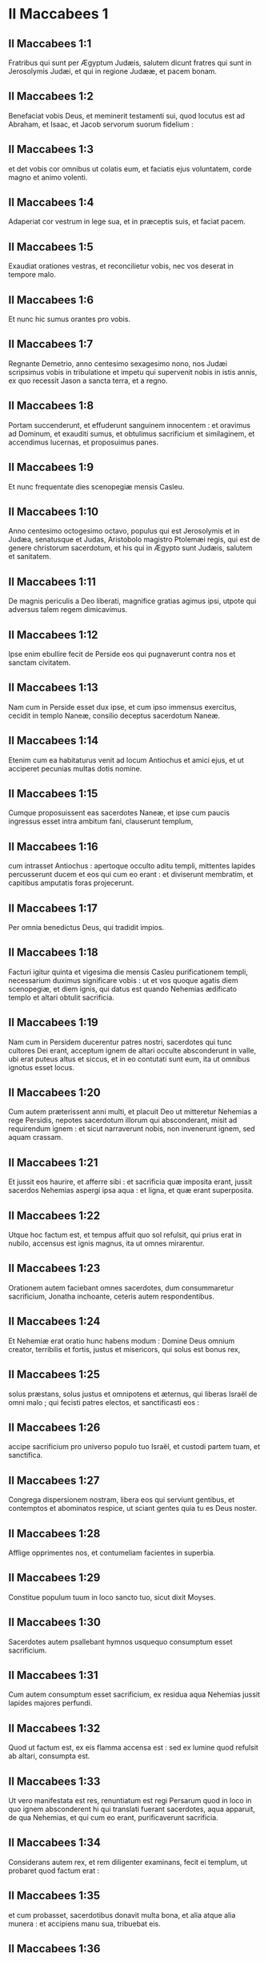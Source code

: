 * II Maccabees 1

** II Maccabees 1:1

Fratribus qui sunt per Ægyptum Judæis, salutem dicunt fratres qui sunt in Jerosolymis Judæi, et qui in regione Judææ, et pacem bonam.

** II Maccabees 1:2

Benefaciat vobis Deus, et meminerit testamenti sui, quod locutus est ad Abraham, et Isaac, et Jacob servorum suorum fidelium :

** II Maccabees 1:3

et det vobis cor omnibus ut colatis eum, et faciatis ejus voluntatem, corde magno et animo volenti.

** II Maccabees 1:4

Adaperiat cor vestrum in lege sua, et in præceptis suis, et faciat pacem.

** II Maccabees 1:5

Exaudiat orationes vestras, et reconcilietur vobis, nec vos deserat in tempore malo.

** II Maccabees 1:6

Et nunc hic sumus orantes pro vobis.

** II Maccabees 1:7

Regnante Demetrio, anno centesimo sexagesimo nono, nos Judæi scripsimus vobis in tribulatione et impetu qui supervenit nobis in istis annis, ex quo recessit Jason a sancta terra, et a regno.

** II Maccabees 1:8

Portam succenderunt, et effuderunt sanguinem innocentem : et oravimus ad Dominum, et exauditi sumus, et obtulimus sacrificium et similaginem, et accendimus lucernas, et proposuimus panes.

** II Maccabees 1:9

Et nunc frequentate dies scenopegiæ mensis Casleu.  

** II Maccabees 1:10

Anno centesimo octogesimo octavo, populus qui est Jerosolymis et in Judæa, senatusque et Judas, Aristobolo magistro Ptolemæi regis, qui est de genere christorum sacerdotum, et his qui in Ægypto sunt Judæis, salutem et sanitatem.

** II Maccabees 1:11

De magnis periculis a Deo liberati, magnifice gratias agimus ipsi, utpote qui adversus talem regem dimicavimus.

** II Maccabees 1:12

Ipse enim ebullire fecit de Perside eos qui pugnaverunt contra nos et sanctam civitatem.

** II Maccabees 1:13

Nam cum in Perside esset dux ipse, et cum ipso immensus exercitus, cecidit in templo Naneæ, consilio deceptus sacerdotum Naneæ.

** II Maccabees 1:14

Etenim cum ea habitaturus venit ad locum Antiochus et amici ejus, et ut acciperet pecunias multas dotis nomine.

** II Maccabees 1:15

Cumque proposuissent eas sacerdotes Naneæ, et ipse cum paucis ingressus esset intra ambitum fani, clauserunt templum,

** II Maccabees 1:16

cum intrasset Antiochus : apertoque occulto aditu templi, mittentes lapides percusserunt ducem et eos qui cum eo erant : et diviserunt membratim, et capitibus amputatis foras projecerunt.

** II Maccabees 1:17

Per omnia benedictus Deus, qui tradidit impios.

** II Maccabees 1:18

Facturi igitur quinta et vigesima die mensis Casleu purificationem templi, necessarium duximus significare vobis : ut et vos quoque agatis diem scenopegiæ, et diem ignis, qui datus est quando Nehemias ædificato templo et altari obtulit sacrificia.

** II Maccabees 1:19

Nam cum in Persidem ducerentur patres nostri, sacerdotes qui tunc cultores Dei erant, acceptum ignem de altari occulte absconderunt in valle, ubi erat puteus altus et siccus, et in eo contutati sunt eum, ita ut omnibus ignotus esset locus.

** II Maccabees 1:20

Cum autem præterissent anni multi, et placuit Deo ut mitteretur Nehemias a rege Persidis, nepotes sacerdotum illorum qui absconderant, misit ad requirendum ignem : et sicut narraverunt nobis, non invenerunt ignem, sed aquam crassam.

** II Maccabees 1:21

Et jussit eos haurire, et afferre sibi : et sacrificia quæ imposita erant, jussit sacerdos Nehemias aspergi ipsa aqua : et ligna, et quæ erant superposita.

** II Maccabees 1:22

Utque hoc factum est, et tempus affuit quo sol refulsit, qui prius erat in nubilo, accensus est ignis magnus, ita ut omnes mirarentur.

** II Maccabees 1:23

Orationem autem faciebant omnes sacerdotes, dum consummaretur sacrificium, Jonatha inchoante, ceteris autem respondentibus.

** II Maccabees 1:24

Et Nehemiæ erat oratio hunc habens modum : Domine Deus omnium creator, terribilis et fortis, justus et misericors, qui solus est bonus rex,

** II Maccabees 1:25

solus præstans, solus justus et omnipotens et æternus, qui liberas Israël de omni malo ; qui fecisti patres electos, et sanctificasti eos :

** II Maccabees 1:26

accipe sacrificium pro universo populo tuo Israël, et custodi partem tuam, et sanctifica.

** II Maccabees 1:27

Congrega dispersionem nostram, libera eos qui serviunt gentibus, et contemptos et abominatos respice, ut sciant gentes quia tu es Deus noster.

** II Maccabees 1:28

Afflige opprimentes nos, et contumeliam facientes in superbia.

** II Maccabees 1:29

Constitue populum tuum in loco sancto tuo, sicut dixit Moyses.

** II Maccabees 1:30

Sacerdotes autem psallebant hymnos usquequo consumptum esset sacrificium.

** II Maccabees 1:31

Cum autem consumptum esset sacrificium, ex residua aqua Nehemias jussit lapides majores perfundi.

** II Maccabees 1:32

Quod ut factum est, ex eis flamma accensa est : sed ex lumine quod refulsit ab altari, consumpta est.

** II Maccabees 1:33

Ut vero manifestata est res, renuntiatum est regi Persarum quod in loco in quo ignem absconderent hi qui translati fuerant sacerdotes, aqua apparuit, de qua Nehemias, et qui cum eo erant, purificaverunt sacrificia.

** II Maccabees 1:34

Considerans autem rex, et rem diligenter examinans, fecit ei templum, ut probaret quod factum erat :

** II Maccabees 1:35

et cum probasset, sacerdotibus donavit multa bona, et alia atque alia munera : et accipiens manu sua, tribuebat eis.

** II Maccabees 1:36

Appellavit autem Nehemias hunc locum Nephthar, quod interpretatur Purificatio : vocatur autem apud plures Nephi.   

* II Maccabees 2

** II Maccabees 2:1

Invenitur autem in descriptionibus Jeremiæ prophetæ, quod jussit eos ignem accipere qui transmigrabant, ut significatum est, et ut mandavit transmigratis.

** II Maccabees 2:2

Et dedit illis legem, ne obliviscerentur præcepta Domini, et non exerrarent mentibus, videntes simulacra aurea et argentea, et ornamenta eorum.

** II Maccabees 2:3

Et alia hujusmodi dicens, hortabatur ne legem amoverent a corde suo.

** II Maccabees 2:4

Erat autem in ipsa scriptura, quomodo tabernaculum et arcam jussit propheta divino responso ad se facto comitari secum, usquequo exiit in montem in quo Moyses ascendit, et vidit Dei hæreditatem.

** II Maccabees 2:5

Et veniens ibi Jeremias, invenit locum speluncæ : et tabernaculum, et arcam, et altare incensi intulit illuc, et ostium obstruxit.

** II Maccabees 2:6

Et accesserunt quidam simul, qui sequebantur, ut notarent sibi locum : et non potuerunt invenire.

** II Maccabees 2:7

Ut autem cognovit Jeremias, culpans illos dixit : Quod ignotus erit locus donec congreget Deus congregationem populi, et propitius fiat :

** II Maccabees 2:8

et tunc Dominus ostendet hæc, et apparebit majestas Domini, et nubes erit, sicut et Moysi manifestabatur, et sicut cum Salomon petiit ut locus sanctificaretur magno Deo, manifestabat hæc.

** II Maccabees 2:9

Magnifice etenim sapientiam tractabat : et ut sapientiam habens, obtulit sacrificium dedicationis et consummationis templi.

** II Maccabees 2:10

Sicut et Moyses orabat ad Dominum, et descendit ignis de cælo et consumpsit holocaustum, sic et Salomon oravit, et descendit ignis de cælo et consumpsit holocaustum.

** II Maccabees 2:11

Et dixit Moyses : Eo quod non sit comestum quod erat pro peccato, consumptum est.

** II Maccabees 2:12

Similiter et Salomon octo diebus celebravit dedicationem.  

** II Maccabees 2:13

Inferebantur autem in descriptionibus et commentariis Nehemiæ hæc eadem : et ut construens bibliothecam congregavit de regionibus libros et prophetarum et David, et epistolas regum, et de donariis.

** II Maccabees 2:14

Similiter autem et Judas ea quæ deciderant per bellum quod nobis acciderat, congregavit omnia, et sunt apud nos.

** II Maccabees 2:15

Si ergo desideratis hæc, mittite qui perferant vobis.

** II Maccabees 2:16

Acturi itaque purificationem scripsimus vobis : bene ergo facietis, si egeritis hos dies.

** II Maccabees 2:17

Deus autem, qui liberavit populum suum, et reddidit hæreditatem omnibus, et regnum, et sacerdotium, et sanctificationem,

** II Maccabees 2:18

sicut promisit in lege, speramus quod cito nostri miserebitur, et congregavit de sub cælo in locum sanctum.

** II Maccabees 2:19

Eripuit enim nos de magnis periculis, et locum purgavit.  

** II Maccabees 2:20

De Juda vero Machabæo, et fratribus ejus, et de templi magni purificatione, et de aræ dedicatione,

** II Maccabees 2:21

sed et de præliis quæ pertinent ad Antiochum Nobilem et filium ejus Eupatorem,

** II Maccabees 2:22

et de illuminationibus quæ de cælo factæ sunt ad eos qui pro Judæis fortiter fecerunt, ita ut universam regionem, cum pauci essent, vindicarent, et barbaram multitudinem fugarent,

** II Maccabees 2:23

et famosissimum in toto orbe templum recuperarent, et civitatem liberarent, et leges quæ abolitæ erant, restituerentur, Domino cum omni tranquillitate propitio facto illis.

** II Maccabees 2:24

Itemque ab Jasone Cyrenæo quinque libris comprehensa tentavimus nos uno volumine breviare.

** II Maccabees 2:25

Considerantes enim multitudinem librorum, et difficultatem volentibus aggredi narrationes historiarum propter multitudinem rerum,

** II Maccabees 2:26

curavimus volentibus quidem legere, ut esset animi oblectatio : studiosis vero, ut facilius possint memoriæ commendare : omnibus autem legentibus utilitas conferatur.

** II Maccabees 2:27

Et nobis quidem ipsis, qui hoc opus breviandi causa suscepimus, non facilem laborem, immo vero negotium plenum vigiliarum et sudoris assumpsimus.

** II Maccabees 2:28

Sicut hi qui præparant convivium, et quærunt aliorum voluntati parere propter multorum gratiam, libenter laborem sustinemus.

** II Maccabees 2:29

Veritatem quidem de singulis auctoribus concedentes, ipsi autem secundum datam formam brevitati studentes.

** II Maccabees 2:30

Sicut enim novæ domus architecto de universa structura curandum est ; ei vero qui pingere curat, quæ apta sunt ad ornatum exquirenda sunt : ita æstimandum est et in nobis.

** II Maccabees 2:31

Etenim intellectum colligere, et ordinare sermonem, et curiosius partes singulas quasque disquirere, historiæ congruit auctori :

** II Maccabees 2:32

brevitatem vero dictionis sectari, et executiones rerum vitare, brevianti concedendum est.

** II Maccabees 2:33

Hinc ergo narrationem incipiemus : de præfatione tantum dixisse sufficiat. Stultum etenim est ante historiam effluere, in ipsa autem historia succingi.   

* II Maccabees 3

** II Maccabees 3:1

Igitur cum sancta civitas habitaretur in omni pace, leges etiam adhuc optime custodirentur, propter Oniæ pontificis pietatem, et animos odio habentes mala,

** II Maccabees 3:2

fiebat ut et ipsi reges et principes locum summo honore dignum ducerent, et templum maximis muneribus illustrarent :

** II Maccabees 3:3

ita ut Seleucus Asiæ rex de redditibus suis præstaret omnes sumptus ad ministerium sacrificiorum pertinentes.

** II Maccabees 3:4

Simon autem de tribu Benjamin, præpositus templi constitutus, contendebat, obsistente sibi principe sacerdotum, iniquum aliquid in civitate moliri.

** II Maccabees 3:5

Sed cum vincere Oniam non posset, venit ad Apollonium Tharsææ filium, qui eo tempore erat dux Cœlesyriæ et Phœnicis :

** II Maccabees 3:6

et nuntiavit ei pecuniis innumerabilibus plenum esse ærarium Jerosolymis, et communes copias immensas esse, quæ non pertinent ad rationem sacrificiorum : esse autem possibile sub potestate regis cadere universa.

** II Maccabees 3:7

Cumque retulisset ad regem Apollonius de pecuniis quæ delatæ erant, illæ accitum Heliodorum, qui erat super negotia ejus, misit, cum mandatis ut prædictam pecuniam transportaret.

** II Maccabees 3:8

Statimque Heliodorus iter est agressus, specie quidem quasi per Cœlesyriam et Phœnicen civitates esset peragraturus, re vera autem regis propositum perfecturus.

** II Maccabees 3:9

Sed cum venisset Jerosolymam, et benigne a summo sacerdote in civitate esset exceptus, narravit de dato indicio pecuniarum, et cujus rei gratia adesset, aperuit : interrogabat autem si vere hæc ita essent.

** II Maccabees 3:10

Tunc summus sacerdos ostendit deposita esse hæc, et victualia viduarum et pupillorum :

** II Maccabees 3:11

quædam vero esse Hircani Tobiæ viri valde eminentis, in his quæ detulerat impius Simon : universa autem argenti talenta esse quadringenta, et auri ducenta :

** II Maccabees 3:12

decipi vero eos qui credidissent loco et templo quod per universum mundum honoratur pro sui veneratione et sanctitate, omnino impossibile esse.

** II Maccabees 3:13

At ille pro his quæ habebat in mandatis a rege, dicebat omni genere regi ea esse deferenda.

** II Maccabees 3:14

Constituta autem die, intrabat de his Heliodorus ordinaturus. Non modica vero per universam civitatem erat trepidatio.

** II Maccabees 3:15

Sacerdotes autem ante altare cum stolis sacerdotalibus jactaverunt se, et invocabant de cælo eum qui de depositis legem posuit, ut his qui deposuerant ea salva custodiret.

** II Maccabees 3:16

Jam vero qui videbat summi sacerdotis vultum, mente vulnerabatur : facies enim et color immutatus declarabat internum animi dolorem :

** II Maccabees 3:17

circumfusa enim erat mœstitia quædam viro, et horror corporis, per quem manifestus aspicientibus dolor cordis ejus efficiebatur.

** II Maccabees 3:18

Alii etiam gregatim de domibus confluebant, publica supplicatione obsecrantes, pro eo quod in contemptum locus esset venturus.

** II Maccabees 3:19

Accinctæque mulieres ciliciis pectus, per plateas confluebant : sed et virgines quæ conclusæ erant, procurrebant ad Oniam, aliæ autem ad muros, quædam vero per fenestras aspiciebant :

** II Maccabees 3:20

universæ autem protendentes manus in cælum, deprecabantur :

** II Maccabees 3:21

erat enim misera commistæ multitudinis, et magni sacerdotis in agone constituti exspectatio.

** II Maccabees 3:22

Et hi quidem invocabant omnipotentem Deum, ut credita sibi his qui crediderant, cum omni integritate conservarentur.

** II Maccabees 3:23

Heliodorus autem, quod decreverat, perficiebat eodem loco ipse cum satellitibus circa ærarium præsens.

** II Maccabees 3:24

Sed spiritus omnipotentis Dei magnam fecit suæ ostensionis evidentiam, ita ut omnes qui ausi fuerant parere ei, ruentes Dei virtute, in dissolutionem et formidinem converterentur.

** II Maccabees 3:25

Apparuit enim illis quidam equus terribilem habens sessorem, optimis operimentis adornatus : isque cum impetu Heliodoro priores calces elisit : qui autem ei sedebat, videbatur arma habere aurea.

** II Maccabees 3:26

Alii etiam apparuerunt duo juvenes virtute decori, optimi gloria, speciosique amictu : qui circumsteterunt eum, et ex utraque parte flagellabant, sine intermissione multis plagis verberantes.

** II Maccabees 3:27

Subito autem Heliodorus concidit in terram, eumque multa caligine circumfusum rapuerunt, atque in sella gestatoria positum ejecerunt.

** II Maccabees 3:28

Et is, qui cum multis cursoribus et satellitibus prædictum ingressus est ærarium, portabatur nullo sibi auxilium ferente, manifesta Dei cognita virtute :

** II Maccabees 3:29

et ille quidem per divinam virtutem jacebat mutus, atque omni spe et salute privatus.

** II Maccabees 3:30

Hi autem Dominum benedicebant, quia magnificabat locum suum : et templum, quod paulo ante timore ac tumultu erat plenum, apparente omnipotente Domino, gaudio et lætitia impletum est.

** II Maccabees 3:31

Tunc vero ex amicis Heliodori quidam rogabant confestim Oniam, ut invocaret Altissimum ut vitam donaret ei qui in supremo spiritu erat constitutus.

** II Maccabees 3:32

Considerans autem summus sacerdos ne forte rex suspicaretur malitiam aliquam ex Judæis circa Heliodorum consummatum, obtulit pro salute viri hostiam salutarem.

** II Maccabees 3:33

Cumque summus sacerdos exoraret, iidem juvenes eisdem vestibus amicti astantes Heliodoro, dixerunt : Oniæ sacerdoti gratias age : nam propter eum Dominus tibi vitam donavit.

** II Maccabees 3:34

Tu autem a Deo flagellatus, nuntia omnibus magnalia Dei, et potestatem. Et his dictis, non comparuerunt.

** II Maccabees 3:35

Heliodorus autem, hostia Deo oblata, et votis magnis promissis ei qui vivere illi concessit, et Oniæ gratias agens, recepto exercitu, repedabat ad regem.

** II Maccabees 3:36

Testabatur autem omnibus ea quæ sub oculis suis viderat opera magni Dei.

** II Maccabees 3:37

Cum autem rex interrogasset Heliodorum, quis esset aptus adhuc semel Jerosolymam mitti, ait :

** II Maccabees 3:38

Si quem habes hostem, aut regni tui insidiatorem, mitte illuc, et flagellatum eum recipies, si tamen evaserit : eo quod in loco sit vere Dei quædam virtus.

** II Maccabees 3:39

Nam ipse, qui habet in cælis habitationem, visitator et adjutor est loci illius, et venientes ad malefaciendum percutit ac perdit.

** II Maccabees 3:40

Igitur de Heliodoro et ærarii custodia ita res se habet.   

* II Maccabees 4

** II Maccabees 4:1

Simon autem prædictus, pecuniarum et patriæ delator, male loquebatur de Onia, tamquam ipse Heliodorum instigasset ad hæc, et ipse fuisset incentor malorum :

** II Maccabees 4:2

provisoremque civitatis, ac defensorem gentis suæ, et æmulatorem legis Dei, audebat insidiatorem regni dicere.

** II Maccabees 4:3

Sed cum inimicitiæ in tantum procederent ut etiam per quosdam Simonis necessarios homicidia fierent,

** II Maccabees 4:4

considerans Onias periculum contentionis, et Apollonium insanire, utpote ducem Cœlesyriæ et Phœnicis, ad augendam malitiam Simonis ad regem se contulit,

** II Maccabees 4:5

non ut civium accusator, sed communem utilitatem apud semetipsum universæ multitudinis considerans.

** II Maccabees 4:6

Videbat enim sine regali providentia impossibile esse pacem rebus dari, nec Simonem posse cessare a stultitia sua.  

** II Maccabees 4:7

Sed post Seleuci vitæ excessum, cum suscepisset regnum Antiochus, qui Nobilis appellabatur, ambiebat Jason frater Oniæ summum sacerdotium :

** II Maccabees 4:8

adito rege, promittens ei argenti talenta trecenta sexaginta, et ex redditibus aliis talenta octoginta,

** II Maccabees 4:9

super hæc promittebat et alia centum quinquaginta, si potestati ejus concederetur, gymnasium et ephebiam sibi constituere, et eos qui in Jerosolymis erant, Antiochenos scribere.

** II Maccabees 4:10

Quod cum rex annuisset, et obtinuisset principatum, statim ad gentilem ritum contribules suos transferre cœpit,

** II Maccabees 4:11

et amotis his quæ humanitatis causa Judæis a regibus fuerant constituta per Joannem patrem Eupolemi, qui apud Romanos de amicitia et societate functus est legatione legitima, civium jura destituens, prava instituta sanciebat.

** II Maccabees 4:12

Etenim ausus est sub ipsa arce gymnasium constituere, et optimos quosque epheborum in lupanaribus ponere.

** II Maccabees 4:13

Erat autem hoc non initium, sed incrementum quoddam, et profectus gentilis et alienigenæ conversationis, propter impii et non sacerdotis Jasonis nefarium, et inauditum scelus :

** II Maccabees 4:14

ita ut sacerdotes jam non circa altaris officia dediti essent, sed contempto templo et sacrificiis neglectis, festinarent participes fieri palæstræ et præbitionis ejus injustæ, et in exercitiis disci.

** II Maccabees 4:15

Et patrios quidem honores nihil habentes, græcas glorias optimas arbitrabantur :

** II Maccabees 4:16

quarum gratia periculosa eos contentio habebat, et eorum instituta æmulabantur, ac per omnia his consimiles esse cupiebant, quos hostes et peremptores habuerant.

** II Maccabees 4:17

In leges enim divinas impie agere impune non cedit : sed hoc tempus sequens declarabit.

** II Maccabees 4:18

Cum autem quinquennalis agon Tyri celebraretur, et rex præsens esset,

** II Maccabees 4:19

misit Jason facinorosus ab Jerosolymis viros peccatores, portantes argenti didrachmas trecentas in sacrificum Herculis : quas postulaverunt hi qui asportaverant ne in sacrificiis erogarentur, quia non oporteret, sed in alios sumptus eas deputari.

** II Maccabees 4:20

Sed hæ oblatæ sunt quidem ab eo qui miserat in sacrificium Herculis : propter præsentes autem datæ sunt in fabricam navium triremium.

** II Maccabees 4:21

Misso autem in Ægyptum Apollonio Mnesthei filio propter primates Ptolemæi Philometoris regis, cum cognovisset Antiochus alienum se a negotiis regni effectum, propriis utilitatibus consulens, profectus inde venit Joppen, et inde Jerosolymam.

** II Maccabees 4:22

Et magnifice ab Jasone et civitate susceptus, cum facularum luminibus et laudibus ingressus est : et inde in Phœnicen exercitum convertit.  

** II Maccabees 4:23

Et post triennii tempus, misit Jason Menelaum supradicti Simonis fratrem portantem pecunias regi, et de negotiis necessariis responsa perlaturum.

** II Maccabees 4:24

At ille commendatus regi, cum magnificasset faciem potestatis ejus, in semetipsum retorsit summum sacerdotium, superponens Jasoni talenta argenti trecenta.

** II Maccabees 4:25

Acceptisque a rege mandatis, venit, nihil quidem habens dignum sacerdotio : animos vero crudelis tyranni, et feræ beluæ iram gerens.

** II Maccabees 4:26

Et Jason quidem, qui proprium fratrem captivaverat, ipse deceptus profugus in Ammanitem expulsus est regionem.

** II Maccabees 4:27

Menelaus autem principatum quidem obtinuit : de pecuniis vero regi promissis, nihil agebat, cum exactionem faceret Sostratus, qui arci erat præpositus,

** II Maccabees 4:28

nam ad hunc exactio vectigalium pertinebant : quam ob causam utrique ad regem sunt evocati.

** II Maccabees 4:29

Et Menelaus amotus est a sacerdotio, succedente Lysimacho fratre suo : Sostratus autem prælatus est Cypriis.

** II Maccabees 4:30

Et cum hæc agerentur, contigit Tharsenses et Mallotas seditionem movere, eo quod Antiochidi regis concubinæ dono essent dati.

** II Maccabees 4:31

Festinanter itaque rex venit sedare illos, relicto suffecto uno ex comitibus suis Andronico.

** II Maccabees 4:32

Ratus autem Menelaus accepisse se tempus opportunum, aurea quædam vasa e templo furatus donavit Andronico, et alia vendiderat Tyri, et per vicinas civitates.

** II Maccabees 4:33

Quod cum certissime cognovisset Onias, arguebat eum, ipse in loco tuto se continens Antiochiæ secus Daphnem.  

** II Maccabees 4:34

Unde Menelaus accedens ad Andronicum, rogabat ut Oniam interficeret. Qui cum venisset ad Oniam, et datis dextris cum jurejurando (quamvis esset ei suspectus) suasisset de asylo procedere, statim eum peremit, non veritus justitiam.

** II Maccabees 4:35

Ob quam causam non solum Judæi, sed aliæ quoque nationes indignabantur, et moleste ferebant de nece tanti viri injusta.

** II Maccabees 4:36

Sed regressum regem de Ciliciæ locis adierunt Judæi apud Antiochiam, simul et Græci, conquerentes de iniqua nece Oniæ.

** II Maccabees 4:37

Contristatus itaque animo Antiochus propter Oniam, et flexus ad misericordiam, lacrimas fudit, recordatus defuncti sobrietatem et modestiam :

** II Maccabees 4:38

accensisque animis Andronicum purpura exutum, per totam civitatem jubet circumduci : et in eodem loco in quo in Oniam impietatem commiserat, sacrilegum vita privari, Domino illi condignam retribuente pœnam.  

** II Maccabees 4:39

Multis autem sacrilegiis in templo a Lysimacho commissis Menelai consilio, et divulgata fama, congregata est multitudo adversum Lysimachum multo jam auro exportato.

** II Maccabees 4:40

Turbis autem insurgentibus, et animis ira repletis, Lysimachus armatis fere tribus millibus iniquis manibus uti cœpit, duce quodam tyranno, ætate pariter et dementia provecto.

** II Maccabees 4:41

Sed ut intellexerunt conatum Lysimachi, alii lapides, alii fustes validos arripuere : quidam vero cinerem in Lysimachum jecere.

** II Maccabees 4:42

Et multi quidem vulnerati, quidam autem et prostrati, omnes vero in fugam conversi sunt : ipsum etiam sacrilegum secus ærarium interfecerunt.

** II Maccabees 4:43

De his ergo cœpit judicium adversus Menelaum agitari.

** II Maccabees 4:44

Et cum venisset rex Tyrum, ad ipsum negotium detulerunt missi tres viri a senioribus.

** II Maccabees 4:45

Et cum superaretur Menelaus, promisit Ptolemæo multas pecunias dare ad suadendum regi.

** II Maccabees 4:46

Itaque Ptolemæus in quodam atrio positum quasi refrigerandi gratia regem adiit, et deduxit a sententia :

** II Maccabees 4:47

et Menelaum quidem universæ malitiæ reum criminibus absolvit : miseros autem qui, etiamsi apud Scythas causam dixissent, innocentes judicarentur, hos morte damnavit.

** II Maccabees 4:48

Cito ergo injustam pœnam dederunt, qui pro civitate, et populo, et sacris vasis causam prosecuti sunt.

** II Maccabees 4:49

Quam ob rem Tyrii quoque indignati, erga sepulturam eorum liberalissimi extiterunt.

** II Maccabees 4:50

Menelaus autem, propter eorum qui in potentia erant avaritiam, permanebat in potestate, crescens in malitia ad insidias civium.   

* II Maccabees 5

** II Maccabees 5:1

Eodem tempore, Antiochus secundam profectionem paravit in Ægyptum.

** II Maccabees 5:2

Contigit autem per universam Jerosolymorum civitatem videri diebus quadraginta per aëra equites discurrentes, auratas stolas habentes et hastis, quasi cohortes armatos :

** II Maccabees 5:3

et cursus equorum per ordines digestos, et congressiones fieri cominus, et scutorum motus, et galeatorum multitudinem gladiis districtis, et telorum jactus, et aureorum armorum splendorem, omnisque generis loricarum.

** II Maccabees 5:4

Quapropter omnes rogabant in bonum monstra converti.

** II Maccabees 5:5

Sed cum falsus rumor exisset, tamquam vita excessisset Antiochus, assumptis Jason non minus mille viris, repente agressus est civitatem : et civibus ad murum convolantibus ad ultimum apprehensa civitate, Menelaus fugit in arcem :

** II Maccabees 5:6

Jason vero non parcebat in cæde civibus suis, nec cogitabat prosperitatem adversum cognatos malum esse maximum, arbitrans hostium et non civium se trophæa capturum.

** II Maccabees 5:7

Et principatum quidem non obtinuit, finem vero insidiarum suarum confusionem accepit, et profugus iterum abiit in Ammanitem.

** II Maccabees 5:8

Ad ultimum, in exitium sui conclusus ab Areta Arabum tyranno fugiens de civitate in civitatem, omnibus odiosus, ut refuga legum et execrabilis, ut patriæ et civium hostis, in Ægyptum extrusus est :

** II Maccabees 5:9

et qui multos de patria sua expulerat, peregre periit, Lacedæmonas profectus, quasi pro cognatione ibi refugium habiturus :

** II Maccabees 5:10

et qui insepultos multos abjecerat, ipse et illamentatus et insepultus abjicitur, sepultura neque peregrina usus, neque patrio sepulchro participans.  

** II Maccabees 5:11

His itaque gestis, suspicatus est rex societatem deserturos Judæos : et ob hoc profectus ex Ægypto efferatis animis, civitatem quidem armis cepit.

** II Maccabees 5:12

Jussit autem militibus interficere, nec parcere occursantibus, et per domos ascendentes trucidare.

** II Maccabees 5:13

Fiebant ergo cædes juvenum ac seniorum, et mulierum et natorum exterminia, virginumque et parvulorum neces.

** II Maccabees 5:14

Erant autem toto triduo octoginta millia interfecti, quadraginta millia vincti, non minus autem venundati.

** II Maccabees 5:15

Sed nec ista sufficiunt : ausus est etiam intrare templum universa terra sanctius, Menelao ductore, qui legum et patriæ fuit proditor :

** II Maccabees 5:16

et scelestis manibus sumens sancta vasa, quæ ab aliis regibus et civitatibus erant posita ad ornatum loci, et gloriam, contrectabat indigne, et contaminabat.

** II Maccabees 5:17

Ita alienatus mente Antiochus, non considerabat quod propter peccata habitantium civitatem, modicum Deus fuerat iratus : propter quod et accidit circa locum despectio :

** II Maccabees 5:18

alioquin nisi contigisset eos multis peccatis esse involutos, sicut Heliodorus, qui missus est a Seleuco rege ad expoliandum ærarium, etiam hic statim adveniens flagellatus, et repulsus utique fuisset ab audacia.

** II Maccabees 5:19

Verum non propter locum, gentem : sed propter gentem, locum Deus elegit.

** II Maccabees 5:20

Ideoque et ipse locus particeps factus est populi malorum : postea autem fiet socius bonorum, et qui derelictus in ira Dei omnipotentis est, iterum in magni Domini reconciliatione cum summa gloria exaltabitur.

** II Maccabees 5:21

Igitur Antiochus mille et octingentis ablatis de templo talentis, velociter Antiochiam regressus est, existimans se præ superbia terram ad navigandum, pelagus vero ad iter agendum deducturum propter mentis elationem.

** II Maccabees 5:22

Reliquit autem et præpositos ad affligendam gentem : Jerosolymis quidem Philippum genere Phrygem, moribus crudeliorem eo ipso a quo constitutus est :

** II Maccabees 5:23

in Garizim autem Andronicum et Menelaum, qui gravius quam ceteri imminebant civibus.

** II Maccabees 5:24

Cumque appositus esset contra Judæos, misit odiosum principem Apollonium cum exercitu viginti et duobus millibus, præcipiens ei omnes perfectæ ætatis interficere, mulieres ac juvenes vendere.

** II Maccabees 5:25

Qui cum venisset Jerosolymam, pacem simulans, quievit usque ad diem sanctum sabbati : et tunc feriatis Judæis arma capere suis præcepit.

** II Maccabees 5:26

Omnesque qui ad spectaculum processerant, trucidavit : et civitatem cum armatis discurrens, ingentem multitudinem peremit.

** II Maccabees 5:27

Judas autem Machabæus, qui decimus fuerat, secesserat in desertum locum, ibique inter feras vitam in montibus cum suis agebat : et fœni cibo vescentes, demorabantur, ne participes essent coinquinationis.   

* II Maccabees 6

** II Maccabees 6:1

Sed non post multum temporis, misit rex senem quemdam Antiochenum, qui compelleret Judæos ut se transferrent a patriis et Dei legibus :

** II Maccabees 6:2

contaminare etiam quod in Jerosolymis erat templum, et cognominare Jovis Olympii : et in Garizim, prout erant hi qui locum inhabitabant, Jovis hospitalis.

** II Maccabees 6:3

Pessima autem et universis gravis erat malorum incursio :

** II Maccabees 6:4

nam templum luxuria et comessationibus gentium erat plenum, et scortantium cum meretricibus : sacratisque ædibus mulieres se ultro ingerebant, intro ferentes ea quæ non licebat.

** II Maccabees 6:5

Altare etiam plenum erat illicitis, quæ legibus prohibebantur.

** II Maccabees 6:6

Neque autem sabbata custodiebantur, neque dies solemnes patrii servabantur, nec simpliciter Judæum se esse quisquam confitebatur.

** II Maccabees 6:7

Ducebantur autem cum amara necessitate in die natalis regis ad sacrificia : et cum Liberi sacra celebrarentur, cogebantur hedera coronati Libero circuire.

** II Maccabees 6:8

Decretum autem exiit in proximas gentilium civitates, suggerentibus Ptolemæis, ut pari modo et ipsi adversus Judæos agerent, ut sacrificarent :

** II Maccabees 6:9

eos autem qui nollent transire ad instituta gentium, interficerent : erat ergo videre miseriam.

** II Maccabees 6:10

Duæ enim mulieres delatæ sunt natos suos circumcidisse : quas, infantibus ad ubera suspensis, cum publice per civitatem circumduxissent, per muros præcipitaverunt.

** II Maccabees 6:11

Alii vero, ad proximas coëuntes speluncas, et latenter sabbati diem celebrantes, cum indicati essent Philippo, flammis succensi sunt, eo quod verebantur propter religionem et observantiam manu sibimet auxilium ferre.

** II Maccabees 6:12

Obsecro autem eos qui hunc librum lecturi sunt, ne abhorrescant propter adversos casus : sed reputent ea quæ acciderunt, non ad interitum, sed ad correptionem esse generis nostri.

** II Maccabees 6:13

Etenim multo tempore non sinere peccatoribus ex sententia agere, sed statim ultiones adhibere, magni beneficii est indicium.

** II Maccabees 6:14

Non enim, sicut in aliis nationibus, Dominus patienter exspectat, ut eas cum judicii dies advenerit, in plenitudine peccatorum puniat :

** II Maccabees 6:15

ita et in nobis statuit ut, peccatis nostris in finem devolutis, ita demum in nos vindicet.

** II Maccabees 6:16

Propter quod numquam quidem a nobis misericordiam suam amovet : corripiens vero in adversis, populum suum non dereliquit.

** II Maccabees 6:17

Sed hæc nobis ad commonitionem legentium dicta sint paucis. Jam enim veniendum est ad narrationem.  

** II Maccabees 6:18

Igitur Eleazarus, unus de primoribus scribarum, vir ætate provectus, et vultu decorus, aperto ore hians compellebatur carnem porcinam manducare.

** II Maccabees 6:19

At ille gloriosissimam mortem magis quam odibilem vitam complectens, voluntarie præibat ad supplicium.

** II Maccabees 6:20

Intuens autem quemadmodum oporteret accedere, patienter sustinens, destinavit non admittere illicita propter vitæ amorem.

** II Maccabees 6:21

Hi autem qui astabant, iniqua miseratione commoti propter antiquam viri amicitiam, tollentes eum secreto rogabant afferri carnes quibus vesci ei licebat, ut simularetur manducasse sicut rex imperaverat de sacrificii carnibus,

** II Maccabees 6:22

ut hoc facto, a morte liberaretur : et propter veterem viri amicitiam, hanc in eo faciebant humanitatem.

** II Maccabees 6:23

At ille cogitare cœpit ætatis ac senectutis suæ eminentiam dignam, et ingenitæ nobilitatis canitiem, atque a puero optimæ conversationis actus : et secundum sanctæ et a Deo conditæ legis constituta, respondit cito, dicens præmitti se velle in infernum.

** II Maccabees 6:24

Non enim ætati nostræ dignum est, inquit, fingere : ut multi adolescentium, arbitrantes Eleazarum nonaginta annorum transisse ad vitam alienigenarum,

** II Maccabees 6:25

et ipsi propter meam simulationem, et propter modicum corruptibilis vitæ tempus decipiantur, et per hoc maculam atque execrationem meæ senectuti conquiram.

** II Maccabees 6:26

Nam etsi in præsenti tempore suppliciis hominum eripiar, sed manum Omnipotentis nec vivus, nec defunctus, effugiam.

** II Maccabees 6:27

Quam ob rem fortiter vita excedendo, senectute quidem dignus apparebo :

** II Maccabees 6:28

adolescentibus autem exemplum forte relinquam, si prompto animo ac fortiter pro gravissimis ac sanctissimis legibus honesta morte perfungar. His dictis, confestim ad supplicium trahebatur.

** II Maccabees 6:29

Hi autem qui eum ducebant, et paulo ante fuerant mitiores, in iram conversi sunt propter sermones ab eo dictos, quos illi per arrogantiam prolatos arbitrabantur.

** II Maccabees 6:30

Sed cum plagis perimeretur, ingemuit, et dixit : Domine, qui habes sanctam scientiam, manifeste tu scis quia cum a morte possem liberari, duros corporis sustineo dolores : secundum animam vero propter timorem tuum libenter hæc patior.

** II Maccabees 6:31

Et iste quidem hoc modo vita decessit, non solum juvenibus, sed et universæ genti memoriam mortis suæ ad exemplum virtutis et fortitudinis derelinquens.   

* II Maccabees 7

** II Maccabees 7:1

Contigit autem et septem fratres una cum matre sua apprehensos compelli a rege edere contra fas carnes porcinas, flagris et taureis cruciatos.

** II Maccabees 7:2

Unus autem ex illis, qui erat primus, sic ait : Quid quæris, et quid vis discere a nobis ? parati sumus mori, magis quam patrias Dei leges prævaricari.

** II Maccabees 7:3

Iratus itaque rex, jussit sartagines et ollas æneas succendi : quibus statim succensis,

** II Maccabees 7:4

jussit ei qui prior fuerat locutus amputari linguam, et cute capitis abstracta, summas quoque manus et pedes ei præscindi, ceteris ejus fratribus et matre inspicientibus.

** II Maccabees 7:5

Et cum jam per omnia inutilis factus esset, jussit ignem admoveri, et adhuc spirantem torreri in sartagine : in qua cum diu cruciaretur, ceteri una cum matre invicem se hortabantur mori fortiter,

** II Maccabees 7:6

dicentes : Dominus Deus aspiciet veritatem, et consolabitur in nobis, quemadmodum in protestatione cantici declaravit Moyses : Et in servis suis consolabitur.  

** II Maccabees 7:7

Mortuo itaque illo primo hoc modo, sequentem deducebant ad illudendum : et cute capitis ejus cum capillis abstracta, interrogabant si manducaret, priusquam toto corpore per membra singula puniretur.

** II Maccabees 7:8

At ille respondens patria voce, dixit : Non faciam. Propter quod et iste, sequenti loco, primi tormenta suscepit :

** II Maccabees 7:9

et in ultimo spiritu constitutus, sic ait : Tu quidem scelestissime in præsenti vita nos perdis : sed Rex mundi defunctos nos pro suis legibus in æternæ vitæ resurrectione suscitabit.  

** II Maccabees 7:10

Post hunc tertius illuditur, et linguam postulatus cito protulit, et manus constanter extendit :

** II Maccabees 7:11

et cum fiducia ait : E cælo ista possideo, sed propter Dei leges nunc hæc ipsa despicio, quoniam ab ipso me ea recepturum spero :

** II Maccabees 7:12

ita ut rex, et qui cum ipso erant, mirarentur adolescentis animum, quod tamquam nihilum duceret cruciatus.

** II Maccabees 7:13

Et hoc ita defuncto, quartum vexabant similiter torquentes.

** II Maccabees 7:14

Et cum jam esset ad mortem, sic ait : Potius est ab hominibus morti datos spem exspectare a Deo, iterum ab ipso resuscitandos : tibi enim resurrectio ad vitam non erit.

** II Maccabees 7:15

Et cum admovissent quintum, vexabant eum. At ille respiciens in eum,

** II Maccabees 7:16

dixit : Potestatem inter homines habens, cum sis corruptibilis, facis quod vis : noli autem putare genus nostrum a Deo esse derelictum :

** II Maccabees 7:17

tu autem patienter sustine, et videbis magnam potestatem ipsius, qualiter te et semen tuum torquebit.

** II Maccabees 7:18

Post hunc ducebant sextum, et is, mori incipiens, sic ait : Noli frustra errare : nos enim propter nosmetipsos hæc patimur, peccantes in Deum nostrum, et digna admiratione facta sunt in nobis :

** II Maccabees 7:19

tu autem ne existimes tibi impune futurum, quod contra Deum pugnare tentaveris.  

** II Maccabees 7:20

Supra modum autem mater mirabilis, et bonorum memoria digna, quæ pereuntes septem filios sub unius diei tempore conspiciens, bono animo ferebat propter spem quam in Deum habebat :

** II Maccabees 7:21

singulos illorum hortabatur voce patria fortiter, repleta sapientia : et, femineæ cogitationi masculinum animum inserens,

** II Maccabees 7:22

dixit ad eos : Nescio qualiter in utero meo apparuistis, neque enim ego spiritum et animam donavi vobis et vitam, et singulorum membra non ego ipsa compegi :

** II Maccabees 7:23

sed enim mundi Creator, qui formavit hominis nativitatem, quique omnium invenit originem, et spiritum vobis iterum cum misericordia reddet et vitam, sicut nunc vosmetipsos despicitis propter leges ejus.  

** II Maccabees 7:24

Antiochus autem, contemni se arbitratus, simul et exprobrantis voce despecta, cum adhuc adolescentior superesset, non solum verbis hortabatur, sed et cum juramento affirmabat se divitem et beatum facturum, et translatum a patriis legibus amicum habiturum, et res necessarias ei præbiturum.

** II Maccabees 7:25

Sed ad hæc cum adolescens nequaquam inclinaretur, vocavit rex matrem, et suadebat ei ut adolescenti fieret in salutem.

** II Maccabees 7:26

Cum autem multis eam verbis esset hortatus, promisit suasurum se filio suo.

** II Maccabees 7:27

Itaque inclinata ad illum, irridens crudelem tyrannum, ait patria voce : Fili mi, miserere mei, quæ te in utero novem mensibus portavi, et lac triennio dedi et alui, et in ætatem istam perduxi.

** II Maccabees 7:28

Peto, nate, ut aspicias ad cælum et terram, et ad omnia quæ in eis sunt, et intelligas quia ex nihilo fecit illa Deus, et hominum genus :

** II Maccabees 7:29

ita fiet, ut non timeas carnificem istum, sed dignus fratribus tuis effectus particeps, suscipe mortem, ut in illa miseratione cum fratribus tuis te recipiam.

** II Maccabees 7:30

Cum hæc illa adhuc diceret, ait adolescens : Quem sustinetis ? non obedio præcepto regis, sed præcepto legis, quæ data est nobis per Moysen.

** II Maccabees 7:31

Tu vero, qui inventor omnis malitiæ factus es in Hebræos, non effugies manum Dei.

** II Maccabees 7:32

Nos enim pro peccatis nostris hæc patimur.

** II Maccabees 7:33

Et si nobis propter increpationem et correptionem Dominus Deus noster modicum iratus est : sed iterum reconciliabitur servis suis.

** II Maccabees 7:34

Tu autem, o sceleste, et omnium hominum flagitiosissime, noli frustra extolli vanis spebus in servos ejus inflammatus :

** II Maccabees 7:35

nondum enim omnipotentis Dei, et omnia inspicientis, judicium effugisti.

** II Maccabees 7:36

Nam fratres mei, modico nunc dolore sustentato, sub testamento æternæ vitæ effecti sunt : tu vero judicio Dei justas superbiæ tuæ pœnas exsolves.

** II Maccabees 7:37

Ego autem, sicut fratres mei, animam et corpus meum trado pro patriis legibus, invocans Deum maturius genti nostræ propitium fieri, teque cum tormentis et verberibus confiteri quod ipse est Deus solus.

** II Maccabees 7:38

In me vero et in fratribus meis desinet Omnipotentis ira, quæ super omne genus nostrum juste superducta est.  

** II Maccabees 7:39

Tunc rex accensus ira in hunc, super omnes crudelius desævit, indigne ferens se derisum.

** II Maccabees 7:40

Et hic itaque mundus obiit, per omnia in Domino confidens.

** II Maccabees 7:41

Novissime autem post filios, et mater consumpta est.

** II Maccabees 7:42

Igitur de sacrificiis et de nimiis crudelitatibus satis dictum est.   

* II Maccabees 8

** II Maccabees 8:1

Judas vero Machabæus, et qui cum illo erant, introibant latenter in castella : et convocantes cognatos et amicos, et eos qui permanserunt in Judaismo assumentes, eduxerunt ad se sex millia virorum.

** II Maccabees 8:2

Et invocabant Dominum, ut respiceret in populum qui ab omnibus calcabatur, et misereretur templo quod contaminabatur ab impiis :

** II Maccabees 8:3

misereretur etiam exterminio civitatis, quæ esset illico complananda, et vocem sanguinis ad se clamantis audiret :

** II Maccabees 8:4

memoraretur quoque iniquissimas mortes parvulorum innocentum, et blasphemias nomini suo illatas, et indignaretur super his.

** II Maccabees 8:5

At Machabæus, congregata multitudine, intolerabilis gentibus efficiebatur : ira enim Domini in misericordiam conversa est.

** II Maccabees 8:6

Et superveniens castellis et civitatibus improvisus, succendebat eas : et opportuna loca occupans, non paucas hostium strages dabat :

** II Maccabees 8:7

maxime autem noctibus ad hujuscemodi excursus ferebatur, et fama virtutis ejus ubique diffundebatur.

** II Maccabees 8:8

Videns autem Philippus paulatim virum ad profectum venire, ac frequentius res ei cedere propere, ad Ptolemæum ducem Cœlesyriæ et Phœnicis scripsit ut auxilium ferret regis negotiis.  

** II Maccabees 8:9

At ille velociter misit Nicanorem Patrocli de primoribus amicum, datis ei de permistis gentibus, armatis non minus viginti millibus, ut universum Judæorum genus deleret, adjuncto ei Gorgia viro militari, et in bellicis rebus experientissimo.

** II Maccabees 8:10

Constituit autem Nicanor, ut regi tributum, quod Romanis erat dandum, duo millia talentorum de captivitate Judæorum suppleret :

** II Maccabees 8:11

statimque ad maritimas civitates misit, convocans ad coëmptionem Judaicorum mancipiorum, promittens se nonaginta mancipia talento distracturum, non respiciens ad vindictam quæ eum ab Omnipotente esset consecutura.

** II Maccabees 8:12

Judas autem ubi comperit, indicavit his qui secum erant Judæis Nicanoris adventum.

** II Maccabees 8:13

Ex quibus quidam formidantes, et non credentes Dei justitiæ, in fugam vertebantur :

** II Maccabees 8:14

alii vero si quid eis supererat vendebant, simulque Dominum deprecabantur ut eriperet eos ab impio Nicanore, qui eos priusquam cominus veniret, vendiderat :

** II Maccabees 8:15

etsi non propter eos, propter testamentum tamen quod erat ad patres eorum, et propter invocationem sancti et magnifici nominis ejus super ipsos.  

** II Maccabees 8:16

Convocatis autem Machabæus septem millibus qui cum ipso erant, rogabat ne hostibus reconciliarentur, neque metuerent inique venientium adversum se hostium multitudinem : sed fortiter contenderent,

** II Maccabees 8:17

ante oculos habentes contumeliam quæ loco sancto ab his injuste esset illata, itemque et ludibrio habitæ civitatis injuriam, adhuc etiam veterum instituta convulsa.

** II Maccabees 8:18

Nam illi quidem armis confidunt, ait, simul et audacia : nos autem in omnipotente Domino, qui potest et venientes adversum nos, et universum mundum, uno nutu delere, confidimus.

** II Maccabees 8:19

Admonuit autem eos et de auxiliis Dei, quæ facta sunt erga parentes : et quod sub Sennacherib centum octoginta quinque millia perierunt :

** II Maccabees 8:20

et de prælio quod eis adversus Galatas fuit in Babylonia, ut omnes, ubi ad rem ventum est, Macedonibus sociis hæsitantibus, ipsi sex millia soli peremerunt centum viginti millia, propter auxilium illis datum de cælo, et beneficia pro his plurima consecuti sunt.

** II Maccabees 8:21

His verbis constantes effecti sunt, et pro legibus et patria mori parati.

** II Maccabees 8:22

Constituit itaque fratres suos duces utrique ordini, Simonem, et Josephum, et Jonathan, subjectis unicuique millenis et quingentenis.

** II Maccabees 8:23

Ad hoc etiam ab Esdra lecto illis sancto libro, et dato signo adjutorii Dei, in prima acie ipse dux commisit cum Nicanore.

** II Maccabees 8:24

Et facto sibi adjutore Omnipotente, interfecerunt super novem millia hominum : majorem autem partem exercitus Nicanoris vulneribus debilem factam fugere compulerunt.

** II Maccabees 8:25

Pecuniis vero eorum, qui ad emptionem ipsorum venerant, sublatis, ipsos usquequaque persecuti sunt :

** II Maccabees 8:26

sed reversi sunt hora conclusi, nam erat ante sabbatum : quam ob causam non perseveraverunt insequentes.

** II Maccabees 8:27

Arma autem ipsorum, et spolia congregantes, sabbatum agebant, benedicentes Dominum, qui liberavit eos in isto die, misericordiæ initium stillans in eos.

** II Maccabees 8:28

Post sabbatum vero debilibus, et orphanis, et viduis diviserunt spolia : et residua ipsi cum suis habuere.

** II Maccabees 8:29

His itaque gestis, et communiter ab omnibus facta obsecratione, misericordem Dominum postulabant ut in finem servis suis reconciliaretur.

** II Maccabees 8:30

Et ex his qui cum Timotheo et Bacchide erant contra se contendentes, super viginti millia interfecerunt, et munitiones excelsas obtinuerunt : et plures prædas diviserunt, æquam portionem debilibus, pupillis, et viduis, sed et senioribus facientes.

** II Maccabees 8:31

Et cum arma eorum diligenter collegissent, omnia composuerunt in locis opportunis : residua vero spolia Jerosolymam detulerunt :

** II Maccabees 8:32

et Philarchen, qui cum Timotheo erat, interfecerunt, virum scelestum, qui in multis Judæos afflixerat.

** II Maccabees 8:33

Et cum epinicia agerent Jerosolymis, eum qui sacras januas incenderat, id est, Callisthenem, cum in quoddam domicilium refugisset, incenderunt, digna ei mercede pro impietatibus suis reddita.

** II Maccabees 8:34

Facinorosissimus autem Nicanor, qui mille negotiantes ad Judæorum venditionem adduxerat,

** II Maccabees 8:35

humiliatus auxilio Domini ab his quos nullos existimaverat, deposita veste gloriæ, per mediterranea fugiens, solus venit Antiochiam, summam infelicitatem de interitu sui exercitus consecutus.

** II Maccabees 8:36

Et qui promiserat Romanis se tributum restituere de captivitate Jerosolymorum, prædicabat nunc protectorem Deum habere Judæos, et ob ipsum invulnerabiles esse, eo quod sequerentur leges ab ipso constitutas.   

* II Maccabees 9

** II Maccabees 9:1

Eodem tempore, Antiochus inhoneste revertebatur de Perside.

** II Maccabees 9:2

Intraverat enim in eam quæ dicitur Persepolis, et tentavit expoliare templum, et civitatem opprimere : sed multitudine ad arma concurrente, in fugam versi sunt : et ita contigit ut Antiochus post fugam turpiter rediret.

** II Maccabees 9:3

Et cum venisset circa Ecbatanam, recognovit quæ erga Nicanorem et Timotheum gesta sunt.

** II Maccabees 9:4

Elatus autem in ira, arbitrabatur se injuriam illorum qui se fugaverant posse in Judæos retorquere : ideoque jussit agitari currum suum sine intermissione agens iter, cælesti eum judicio perurgente, eo quod ita superbe locutus est se venturum Jerosolymam, et congeriem sepulchri Judæorum eam facturum.

** II Maccabees 9:5

Sed qui universa conspicit Dominus Deus Israël, percussit eum insanabili et invisibili plaga. Ut enim finivit hunc ipsum sermonem, apprehendit eum dolor dirus viscerum, et amara internorum tormenta :

** II Maccabees 9:6

et quidem satis juste, quippe qui multis et novis cruciatibus aliorum torserat viscera, licet ille nullo modo a sua malitia cessaret.

** II Maccabees 9:7

Super hoc autem superbia repletus, ignem spirans animo in Judæos, et præcipiens accelerari negotium, contigit illum impetu euntem de curru cadere, et gravi corporis collisione membra vexari.

** II Maccabees 9:8

Isque qui sibi videbatur etiam fluctibus maris imperare, supra humanum modum superbia repletus, et montium altitudines in statera appendere, nunc humiliatus ad terram in gestatorio portabatur, manifestam Dei virtutem in semetipso contestans :

** II Maccabees 9:9

ita ut de corpore impii vermes scaturirent, ac viventis in doloribus carnes ejus effluerent, odore etiam illius et fœtore exercitus gravaretur :

** II Maccabees 9:10

et qui paulo ante sidera cæli contingere se arbitrabatur, eum nemo poterat propter intolerantiam fœtoris portare.  

** II Maccabees 9:11

Hinc igitur cœpit ex gravi superbia deductus ad agnitionem sui venire, divina admonitus plaga, per momenta singula doloribus suis augmenta capientibus.

** II Maccabees 9:12

Et cum nec ipse jam fœtorem suum ferre posset, ita ait : Justum est subditum esse Deo, et mortalem non paria Deo sentire.

** II Maccabees 9:13

Orabat autem hic scelestus Dominum, a quo non esset misericordiam consecuturus.

** II Maccabees 9:14

Et civitatem, ad quam festinans veniebat ut eam ad solum deduceret ac sepulchrum congestorum faceret, nunc optat liberam reddere :

** II Maccabees 9:15

et Judæos, quos nec sepultura quidem se dignos habiturum, sed avibus ac feris diripiendos traditurum, et cum parvulis exterminaturum dixerat, æquales nunc Atheniensibus facturum pollicetur :

** II Maccabees 9:16

templum etiam sanctum, quod prius expoliaverat, optimis donis ornaturum, et sancta vasa multiplicaturum, et pertinentes ad sacrificia sumptus de redditibus suis præstaturum :

** II Maccabees 9:17

super hæc, et Judæum se futurum, et omnem locum terræ perambulaturum, et prædicaturum Dei potestatem.

** II Maccabees 9:18

Sed non cessantibus doloribus (supervenerat enim in eum justum Dei judicium), desperans scripsit ad Judæos in modum deprecationis epistolam hæc continentem :

** II Maccabees 9:19

Optimis civibus Judæis plurimam salutem, et bene valere, et esse felices, rex et principes Antiochus.

** II Maccabees 9:20

Si bene valetis, et filii vestri, et ex sententia vobis cuncta sunt, maximas agimus gratias.

** II Maccabees 9:21

Et ego in infirmitate constitutus, vestri autem memor benigne reversus de Persidis locis, et infirmitate gravi apprehensus, necessarium duxi pro communi utilitate curam habere :

** II Maccabees 9:22

non desperans memetipsum, sed spem multam habens effugiendi infirmitatem.

** II Maccabees 9:23

Respiciens autem quod et pater meus, quibus temporibus in locis superioribus ducebat exercitum, ostendit qui post se susciperet principatum :

** II Maccabees 9:24

ut si quid contrarium accideret, aut difficile nuntiaretur, scientes hi qui in regionibus erant, cui esset rerum summa derelicta, non turbarentur.

** II Maccabees 9:25

Ad hæc, considerans de proximo potentes quosque et vicinos temporibus insidiantes, et eventum exspectantes, designavi filium meum Antiochum regem, quem sæpe recurrens in superiora regna multis vestrum commendabam : et scripsi ad eum quæ subjecta sunt.

** II Maccabees 9:26

Ora itaque vos, et peto memores beneficiorum publice et privatim, ut unusquisque conservet fidem ad me et ad filium meum.

** II Maccabees 9:27

Confido enim eum modeste et humane acturum, et sequentem propositum meum, et communem vobis fore.

** II Maccabees 9:28

Igitur homicida et blasphemus pessime percussus, et ut ipse alios tractaverat, peregre in montibus miserabili obitu vita functus est.

** II Maccabees 9:29

Transferebat autem corpus Philippus collactaneus ejus : qui, metuens filium Antiochi, ad Ptolemæum Philometorem in Ægyptum abiit.   

* II Maccabees 10

** II Maccabees 10:1

Machabæus autem, et qui cum eo erant, Domino se protegente, templum quidem et civitatem recepit :

** II Maccabees 10:2

aras autem quas alienigenæ per plateas exstruxerant, itemque delubra demolitus est :

** II Maccabees 10:3

et purgato templo, aliud altare fecerunt, et de ignitis lapidibus igne concepto sacrificia obtulerunt post biennium, et incensum, et lucernas, et panes propositionis posuerunt.

** II Maccabees 10:4

Quibus gestis, rogabant Dominum prostrati in terram, ne amplius talibus malis inciderent : sed et, siquando peccassent, ut ab ipso mitius corriperentur, et non barbaris ac blasphemis hominibus traderentur.

** II Maccabees 10:5

Qua die autem templum ab alienigenis pollutum fuerat, contigit eadem die purificationem fieri, vigesima quinta mensis qui fuit Casleu.

** II Maccabees 10:6

Et cum lætitia diebus octo egerunt in modum tabernaculorum, recordantes quod ante modicum temporis diem solemnem tabernaculorum in montibus et in speluncis more bestiarum egerant.

** II Maccabees 10:7

Propter quod thyrsos, et ramos virides, et palmas præferebant ei qui prosperavit mundari locum suum.

** II Maccabees 10:8

Et decreverunt communi præcepto et decreto universæ genti Judæorum omnibus annis agere dies istos.

** II Maccabees 10:9

Et Antiochi quidem, qui appellatus est Nobilis, vitæ excessus ita se habuit.  

** II Maccabees 10:10

Nunc autem de Eupatore Antiochi impii filio quæ gesta sunt narrabimus, breviantes mala quæ in bellis gesta sunt.

** II Maccabees 10:11

Hic enim suscepto regno, constituit super negotia regni Lysiam quemdam, Phœnicis et Syriæ militiæ principem.

** II Maccabees 10:12

Nam Ptolemæus, qui dicebatur Macer, justi tenax erga Judæos esse constituit, et præcipue propter iniquitatem quæ facta erat in eos, et pacifice agere cum eis.

** II Maccabees 10:13

Sed ob hoc accusatus ab amicis apud Eupatorem, cum frequenter proditor audiret, eo quod Cyprum creditam sibi a Philometore deseruisset, et ad Antiochum Nobilem translatus etiam ab eo recessisset, veneno vitam finivit.

** II Maccabees 10:14

Gorgias autem cum esset dux locorum, assumptis advenis, frequenter Judæos debellabat.

** II Maccabees 10:15

Judæi vero qui tenebant opportunas munitiones, fugatos ab Jerosolymis suscipiebant, et bellare tentabant.

** II Maccabees 10:16

Hi vero qui erant cum Machabæo, per orationes Dominum rogantes ut esset sibi adjutor, impetum fecerunt in munitiones Idumæorum :

** II Maccabees 10:17

multaque vi insistentes, loca obtinuerunt, occurrentes interemerunt, et omnes simul non minus viginti millibus trucidaverunt.

** II Maccabees 10:18

Quidam autem cum confugissent in duas turres valde munitas, omnem apparatum ad repugnandum habentes,

** II Maccabees 10:19

Machabæus ad eorum expugnationem relicto Simone, et Josepho, itemque Zachæo, eisque qui cum ipsis erant satis multis, ipse ad eas quæ amplius perurgebant pugnas conversus est.

** II Maccabees 10:20

Hi vero qui cum Simone erant, cupiditate ducti, a quibusdam qui in turribus erant, suasi sunt pecunia : et septuaginta millibus didrachmis acceptis, dimiserunt quosdam effugere.

** II Maccabees 10:21

Cum autem Machabæo nuntiatum esset quod factum est, principibus populi congregatis accusavit quod pecunia fratres vendidissent, adversariis eorum dimissis.

** II Maccabees 10:22

Hos igitur proditores factos interfecit, et confestim duas turres occupavit.

** II Maccabees 10:23

Armis autem ac manibus omnia prospere agendo in duabus munitionibus plus quam viginti millia peremit.  

** II Maccabees 10:24

At Timotheus, qui prius a Judæis fuerat superatus, convocato exercitu peregrinæ multitudinis, et congregato equitatu Asiano, advenit quasi armis Judæam capturus.

** II Maccabees 10:25

Machabæus autem et qui cum ipso erant, appropinquante illo, deprecabantur Dominum, caput terra aspergentes, lumbosque ciliciis præcincti,

** II Maccabees 10:26

ad altaris crepidinem provoluti, ut sibi propitius, inimicis autem eorum esset inimicus, et adversariis adversaretur, sicut lex dicit.

** II Maccabees 10:27

Et ita post orationem, sumptis armis, longius de civitate procedentes, et proximi hostibus effecti, resederunt.

** II Maccabees 10:28

Primo autem solis ortu utrique commiserunt : isti quidem victoriæ et prosperitatis sponsorem cum virtute Dominum habentes : illi autem ducem belli animum habebant.

** II Maccabees 10:29

Sed cum vehemens pugna esset, apparuerunt adversariis de cælo viri quinque in equis, frenis aureis decori, ducatum Judæis præstantes :

** II Maccabees 10:30

ex quibus duo Machabæum medium habentes, armis suis circumseptum incolumem conservabant : in adversarios autem tela et fulmina jaciebant, ex quo et cæcitate confusi et repleti perturbatione, cadebant.

** II Maccabees 10:31

Interfecti sunt autem viginti millia quingenti, et equites sexcenti.

** II Maccabees 10:32

Timotheus vero confugit in Gazaram præsidium munitum, cui præerat Chæreas.

** II Maccabees 10:33

Machabæus autem et qui cum eo erant, lætantes obsederunt præsidium diebus quatuor.

** II Maccabees 10:34

At hi qui intus erant, loci firmitate confisi, supra modum maledicebant, et sermones nefandos jactabant.

** II Maccabees 10:35

Sed cum dies quinta illucesceret, viginti juvenes ex his qui cum Machabæo erant, accensi animis propter blasphemiam, viriliter accesserunt ad murum, et feroci animo incedentes ascendebant :

** II Maccabees 10:36

sed et alii similiter ascendentes, turres portasque succendere aggressi sunt, atque ipsos maledicos vivos concremare.

** II Maccabees 10:37

Per continuum autem biduum præsidio vastato, Timotheum occultantem se in quodam repertum loco peremerunt : et fratrem illius Chæream et Apollophanem occiderunt.

** II Maccabees 10:38

Quibus gestis, in hymnis et confessionibus benedicebant Dominum, qui magna fecit in Israël, et victoriam dedit illis.   

* II Maccabees 11

** II Maccabees 11:1

Sed parvo post tempore, Lysias procurator regis et propinquus, ac negotiorum præpositus, graviter ferens de his quæ acciderant,

** II Maccabees 11:2

congregatis octoginta millibus, et equitatu universo, veniebat adversus Judæos, existimans se civitatem quidem captam gentibus habitaculum facturum,

** II Maccabees 11:3

templum vero in pecuniæ quæstum, sicut cetera delubra gentium, habiturum, et per singulos annos venale sacerdotium :

** II Maccabees 11:4

nusquam recogitans Dei potestatem, sed mente effrenatus in multitudine peditum, et in millibus equitum, et in octoginta elephantis confidebat.

** II Maccabees 11:5

Ingressus autem Judæam, et appropians Bethsuræ, quæ erat in angusto loco, ab Jerosolyma intervallo quinque stadiorum, illud præsidium expugnabat.

** II Maccabees 11:6

Ut autem Machabæus et qui cum eo erant cognoverunt expugnari præsidia, cum fletu et lacrimis rogabant Dominum, et omnis turba simul, ut bonum angelum mitteret ad salutem Israël.

** II Maccabees 11:7

Et ipse primus Machabæus, sumptis armis, ceteros adhortatus est simul secum periculum subire, et ferre auxilium fratribus suis.

** II Maccabees 11:8

Cumque pariter prompto animo procederent, Jerosolymis apparuit præcedens eos eques in veste candida, armis aureis hastam vibrans.

** II Maccabees 11:9

Tunc omnes simul benedixerunt misericordem Dominum, et convaluerunt animis : non solum homines, sed et bestias ferocissimas, et muros ferreos parati penetrare.

** II Maccabees 11:10

Ibant igitur prompti, de cælo habentes adjutorem et miserantem super eos Dominum.

** II Maccabees 11:11

Leonum autem more impetu irruentes in hostes, prostraverunt ex eis undecim millia peditum, et equitum mille sexcentos :

** II Maccabees 11:12

universos autem in fugam verterunt, plures autem ex eis vulnerati nudi evaserunt. Sed et ipse Lysias turpiter fugiens evasit.  

** II Maccabees 11:13

Et quia non insensatus erat, secum ipse reputans factam erga se diminutionem, et intelligens invictos esse Hebræos, omnipotentis Dei auxilio innitentes, misit ad eos :

** II Maccabees 11:14

promisitque se consensurum omnibus quæ justa sunt, et regem compulsurum amicum fieri.

** II Maccabees 11:15

Annuit autem Machabæus precibus Lysiæ, in omnibus utilitati consulens : et quæcumque Machabæus scripsit Lysiæ de Judæis, ea rex concessit.

** II Maccabees 11:16

Nam erant scriptæ Judæis epistolæ a Lysia quidem hunc modum continentes : Lysias populo Judæorum salutem.

** II Maccabees 11:17

Joannes et Abesalom, qui missi fuerant a vobis, tradentes scripta, postulabant ut ea quæ per illos significabantur, implerem.

** II Maccabees 11:18

Quæcumque igitur regi potuerunt perferri, exposui : et quæ res permittebat, concessit.

** II Maccabees 11:19

Si igitur in negotiis fidem conservaveritis, et deinceps bonorum vobis causa esset, tentabo.

** II Maccabees 11:20

De ceteris autem per singula verbo mandavi et istis, et his, qui a me missi sunt, colloqui vobiscum.

** II Maccabees 11:21

Bene valete. Anno centesimo, quadragesimo octavo mensis Dioscori, die vigesima et quarta.  

** II Maccabees 11:22

Regis autem epistola ista continebat : Rex Antiochus Lysiæ fratri salutem.

** II Maccabees 11:23

Patre nostro inter deos translato, nos volentes eos qui sunt in regno nostro sine tumultu agere, et rebus suis adhibere diligentiam,

** II Maccabees 11:24

audivimus Judæos non consensisse patri meo ut transferrentur ad ritum Græcorum, sed tenere velle suum institutum, ac propterea postulare a nobis concedi sibi legitima sua.

** II Maccabees 11:25

Volentes igitur hanc quoque gentem quietam esse, statuentes judicavimus templum restitui illis, ut agerent secundum suorum majorum consuetudinem.

** II Maccabees 11:26

Bene igitur feceris, si miseris ad eos et dexteram dederis : ut cognita nostra voluntate, bono animo sint, et utilitatibus propriis deserviant.  

** II Maccabees 11:27

Ad Judæos vero regis epistola talis erat : Rex Antiochus senatui Judæorum, et ceteris Judæis salutem.

** II Maccabees 11:28

Si valetis, sic estis ut volumus : sed et ipsi bene valemus.

** II Maccabees 11:29

Adiit nos Menelaus, dicens velle vos descendere ad vestros, qui sunt apud nos.

** II Maccabees 11:30

His igitur qui commeant usque ad diem trigesimum mensis Xanthici, damus dextras securitatis,

** II Maccabees 11:31

ut Judæi utantur cibis et legibus suis, sicut et prius : et nemo eorum ullo modo molestiam patiatur de his quæ per ignorantiam gesta sunt.

** II Maccabees 11:32

Misimus autem et Menelaum, qui vos alloquatur.

** II Maccabees 11:33

Valete. Anno centesimo quadragesimo octavo, Xanthici mensis quintadecima die.  

** II Maccabees 11:34

Miserunt autem etiam Romani epistolam, ita se habentem : Quintus Memmius et Titus Manilius legati Romanorum, populo Judæorum salutem.

** II Maccabees 11:35

De his quæ Lysias cognatus regis concessit vobis, et nos concessimus.

** II Maccabees 11:36

De quibus autem ad regem judicavit referendum, confestim aliquem mittere, diligentius inter vos conferentes, ut decernamus, sicut congruit vobis : nos enim Antiochiam accedimus.

** II Maccabees 11:37

Ideoque festinate rescribere, ut nos quoque sciamus cujus estis voluntatis.

** II Maccabees 11:38

Bene valete. Anno centesimo quadragesimo octavo, quintadecima die mensis Xanthici.   

* II Maccabees 12

** II Maccabees 12:1

His factis pactionibus, Lysias pergebat ad regem, Judæi autem agriculturæ operam dabant.

** II Maccabees 12:2

Sed hi qui resederant, Timotheus, et Apollonius Gennæi filius, sed et Hieronymus, et Demophon super hos, et Nicanor Cypriarches, non sinebant eos in silentio agere et quiete.

** II Maccabees 12:3

Joppitæ vero tale quoddam flagitium perpetrarunt : rogaverunt Judæos cum quibus habitabant, ascendere scaphas quas paraverant, cum uxoribus et filiis, quasi nullis inimicitiis inter eos subjacentibus.

** II Maccabees 12:4

Secundum commune itaque decretum civitatis, et ipsis acquiescentibus, pacisque causa nihil suspectum habentibus : cum in altum processissent, submerserunt non minus ducentos.

** II Maccabees 12:5

Quam crudelitatem Judas in suæ gentis homines factam ut cognovit, præcepit viris qui erant cum ipso : et invocato justo judice Deo,

** II Maccabees 12:6

venit adversus interfectores fratrum, et portum quidem noctu succendit, scaphas exussit, eos autem qui ab igne refugerant, gladio peremit.

** II Maccabees 12:7

Et cum hæc ita egisset, discessit quasi iterum reversurus, et universos Joppitas eradicaturus.

** II Maccabees 12:8

Sed cum cognovisset et eos qui erant Jamniæ, velle pari modo facere habitantibus secum Judæis,

** II Maccabees 12:9

Jamnitis quoque nocte supervenit, et portum cum navibus succendit : ita ut lumen ignis appareret Jerosolymis a stadiis ducentis quadraginta.

** II Maccabees 12:10

Inde cum jam abiissent novem stadiis, et iter facerent ad Timotheum, commiserunt cum eo Arabes quinque millia viri, et equites quingenti.

** II Maccabees 12:11

Cumque pugna valida fieret, et auxilio Dei prospere cessisset, residui Arabes victi petebant a Juda dextram sibi dari, promittentes se pascua daturos, et in ceteris profuturos.

** II Maccabees 12:12

Judas autem arbitratus vere in multis eos utiles, promisit pacem : dextrisque acceptis, discessere ad tabernacula sua.  

** II Maccabees 12:13

Aggressus est autem et civitatem quamdam firmam pontibus murisque circumseptam, quæ a turbis habitabatur gentium promiscuarum : cui nomen Casphin.

** II Maccabees 12:14

Hi vero qui intus erant, confidentes in stabilitate murorum et apparatu alimoniarum, remissius agebant, maledictis lacessentes Judam et blasphemantes, ac loquentes quæ fas non est.

** II Maccabees 12:15

Machabæus autem, invocato magno mundi Principe, qui sine arietibus et machinis temporibus Jesu præcipitavit Jericho, irruit ferociter muris :

** II Maccabees 12:16

et capta civitate per Domini voluntatem, innumerabiles cædes fecit, ita ut adjacens stagnum stadiorum duorum latitudinis sanguine interfectorum fluere videretur.

** II Maccabees 12:17

Inde discesserunt stadia septingenta quinquaginta, et venerunt in Characa ad eos, qui dicuntur Tubianæi, Judæos :

** II Maccabees 12:18

et Timotheum quidem in illis locis non comprehenderunt, nulloque negotio perfecto regressus est, relicto in quodam loco firmissimo præsidio.

** II Maccabees 12:19

Dositheus autem et Sosipater, qui erant duces cum Machabæo, peremerunt a Timotheo relictos in præsidio, decem millia viros.

** II Maccabees 12:20

At Machabæus, ordinatis circum se sex millibus, et constitutis per cohortes, adversus Timotheum processit, habentem secum centum viginti millia peditum, equitumque duo millia quingentos.

** II Maccabees 12:21

Cognito autem Judæ adventu, Timotheus præmisit mulieres et filios, et reliquum apparatum, in præsidium quod Carnion dicitur : erat enim inexpugnabile, et accessu difficile propter locorum angustias.

** II Maccabees 12:22

Cumque cohors Judæ prima apparuisset, timor hostibus incussus est ex præsentia Dei, qui universa conspicit : et in fugam versi sunt alius ab alio, ita ut magis a suis dejicerentur, et gladiorum suorum ictibus debilitarentur.

** II Maccabees 12:23

Judas autem vehementer instabat puniens profanos, et prostravit ex eis triginta millia virorum.

** II Maccabees 12:24

Ipse vero Timotheus incidit in partes Dosithei et Sosipatris : et multis precibus postulabat ut vivus dimitteretur, eo quod multorum ex Judæis parentes haberet ac fratres, quos morte ejus decipi eveniret.

** II Maccabees 12:25

Et cum fidem dedisset restituturum se eos secundum constitutum, illæsum eum dimiserunt propter fratrum salutem.

** II Maccabees 12:26

Judas autem egressus est ad Carnion, interfectis viginti quinque millibus.  

** II Maccabees 12:27

Post horum fugam et necem, movit exercitum ad Ephron civitatem munitam, in qua multitudo diversarum gentium habitabat : et robusti juvenes pro muris consistentes fortiter repugnabant : in hac autem machinæ multæ et telorum erat apparatus.

** II Maccabees 12:28

Sed cum Omnipotentem invocassent, qui potestate sua vires hostium confringit, ceperunt civitatem : et ex eis qui intus erant, viginti quinque millia prostraverunt.

** II Maccabees 12:29

Inde ad civitatem Scytharum abierunt, quæ ab Jerosolymis sexcentis stadiis aberat.

** II Maccabees 12:30

Contestantibus autem his, qui apud Scythopolitas erant, Judæis, quod benigne ab eis haberentur, etiam temporibus infelicitatis quod modeste secum egerint :

** II Maccabees 12:31

gratias agentes eis, et exhortati etiam de cetero erga genus suum benignos esse, venerunt Jerosolymam die solemni septimanarum instante.

** II Maccabees 12:32

Et post Pentecosten abierunt contra Gorgiam præpositum Idumææ.

** II Maccabees 12:33

Exivit autem cum peditibus tribus millibus, et equitibus quadringentis.

** II Maccabees 12:34

Quibus congressis, contigit paucos ruere Judæorum.

** II Maccabees 12:35

Dositheus vero quidam de Bacenoris eques, vir fortis, Gorgiam tenebat : et, cum vellet illum capere vivum, eques quidam de Thracibus irruit in eum, humerumque ejus amputavit : atque ita Gorgias effugit in Maresa.

** II Maccabees 12:36

At illis qui cum Esdrim erant diutius pugnantibus et fatigatis, invocavit Judas Dominum adjutorem et ducem belli fieri :

** II Maccabees 12:37

incipiens voce patria, et cum hymnis clamorem extollens, fugam Gorgiæ militibus incussit.  

** II Maccabees 12:38

Judas autem collecto exercitu venit in civitatem Odollam : et cum septima dies superveniret, secundum consuetudinem purificati, in eodem loco sabbatum egerunt.

** II Maccabees 12:39

Et sequenti die venit cum suis Judas, ut corpora prostratorum tolleret, et cum parentibus poneret in sepulchris paternis.

** II Maccabees 12:40

Invenerunt autem sub tunicis interfectorum de donariis idolorum quæ apud Jamniam fuerunt, a quibus lex prohibet Judæos : omnibus ergo manifestum factum est, ob hanc causam eos corruisse.

** II Maccabees 12:41

Omnes itaque benedixerunt justum judicium Domini, qui occulta fecerat manifesta :

** II Maccabees 12:42

atque ita ad preces conversi, rogaverunt ut id quod factum erat delictum oblivioni traderetur. At vero fortissimus Judas hortabatur populum conservare se sine peccato, sub oculis videntes quæ facta sunt pro peccatis eorum qui prostrati sunt.

** II Maccabees 12:43

Et facta collatione, duodecim millia drachmas argenti misit Jerosolymam offerri pro peccatis mortuorum sacrificium, bene et religiose de resurrectione cogitans

** II Maccabees 12:44

(nisi enim eos qui ceciderant resurrecturos speraret, superfluum videretur et vanum orare pro mortuis),

** II Maccabees 12:45

et quia considerabat quod hi qui cum pietate dormitionem acceperant, optimam haberent repositam gratiam.

** II Maccabees 12:46

Sancta ergo et salubris est cogitatio pro defunctis exorare, ut a peccatis solvantur.   

* II Maccabees 13

** II Maccabees 13:1

Anno centesimo quadragesimo nono, cognovit Judas Antiochum Eupatorem venire cum multitudine adversus Judæam,

** II Maccabees 13:2

et cum eo Lysiam procuratorem et præpositum negotiorum, secum habentem peditum centum decem millia, et equitum quinque millia, et elephantos viginti duos, currus cum falcibus trecentos.

** II Maccabees 13:3

Commiscuit autem se illis et Menelaus : et cum multa fallacia deprecabatur Antiochum, non pro patriæ salute, sed sperans se constitui in principatum.

** II Maccabees 13:4

Sed Rex regum suscitavit animos Antiochi in peccatorem : et suggerente Lysia hunc esse causam omnium malorum, jussit (ut eis est consuetudo) apprehensum in eodem loco necari.

** II Maccabees 13:5

Erat autem in eodem loco turris quinquaginta cubitorum, aggestum undique habens cineris : hæc prospectum habebat in præceps.

** II Maccabees 13:6

Inde in cinerem dejici jussit sacrilegum, omnibus eum propellentibus ad interitum.

** II Maccabees 13:7

Et tali lege prævaricatorem legis contigit mori, nec terræ dari Menelaum.

** II Maccabees 13:8

Et quidem satis juste : nam quia multa erga aram Dei delicta commisit, cujus ignis et cinis erat sanctus : ipse in cineris morte damnatus est.  

** II Maccabees 13:9

Sed rex mente effrenatus veniebat, nequiorem se patre suo Judæis ostensurus.

** II Maccabees 13:10

Quibus Judas cognitis, præcepit populo ut die ac nocte Dominum invocarent, quo, sicut semper, et nunc adjuvaret eos,

** II Maccabees 13:11

quippe qui lege, et patria, sanctoque templo privari vererentur : ac populum, qui nuper paululum respirasset, ne sineret blasphemis rursus nationibus subdi.

** II Maccabees 13:12

Omnibus itaque simul id facientibus, et petentibus a Domino misericordiam cum fletu et jejuniis, per triduum continuum prostratis, hortatus est eos Judas ut se præpararent.

** II Maccabees 13:13

Ipse vero cum senioribus cogitavit priusquam rex admoveret exercitum ad Judæam et obtineret civitatem, exire, et Domini judicio committere exitum rei.

** II Maccabees 13:14

Dans itaque potestatem omnium Deo mundi creatori, et exhortatus suos ut fortiter dimicarent, et usque ad mortem pro legibus, templo, civitate, patria, et civibus starent, circa Modin exercitum constituit.

** II Maccabees 13:15

Et dato signo suis Dei victoriæ, juvenibus fortissimis electis nocte aggressus aulam regiam, in castris interfecit viros quatuor millia, et maximum elephantorum cum his qui superpositi fuerant :

** II Maccabees 13:16

summoque metu ac perturbatione hostium castra replentes, rebus prospere gestis, abierunt.

** II Maccabees 13:17

Hoc autem factum est die illucescente, adjuvante eum Domini protectione.

** II Maccabees 13:18

Sed rex, accepto gustu audaciæ Judæorum, arte difficultatem locorum tentabat :

** II Maccabees 13:19

et Bethsuræ, quæ erat Judæorum præsidium munitum, castra admovebat : sed fugabatur, impingebat, minorabatur.

** II Maccabees 13:20

His autem qui intus erant, Judas necessaria mittebat.

** II Maccabees 13:21

Enuntiavit autem mysteria hostibus Rhodocus quidam de judaico exercitu, qui requisitus comprehensus est, et conclusus.

** II Maccabees 13:22

Iterum rex sermonem habuit ad eos qui erant in Bethsuris : dextram dedit, accepit, abiit :

** II Maccabees 13:23

commisit cum Juda, superatus est.   Ut autem cognovit rebellasse Philippum Antiochiæ, qui relictus erat super negotia, mente consternatus, Judæos deprecans, subditusque eis, jurat de omnibus quibus justum visum est : et reconciliatus obtulit sacrificium, honoravit templum, et munera posuit.

** II Maccabees 13:24

Machabæum amplexatus est, et fecit eum a Ptolemaide usque ad Gerrenos ducem et principem.

** II Maccabees 13:25

Ut autem venit Ptolemaidam, graviter ferebant Ptolemenses amicitiæ conventionem, indignantes ne forte fœdus irrumperent.

** II Maccabees 13:26

Tunc ascendit Lysias tribunal, et exposuit rationem, et populum sedavit, regressusque est Antiochiam : et hoc modo regis profectio et reditus processit.   

* II Maccabees 14

** II Maccabees 14:1

Sed post triennii tempus, cognovit Judas et qui cum eo erant Demetrium Seleuci cum multitudine valida et navibus per portam Tripolis ascendisse ad loca opportuna,

** II Maccabees 14:2

et tenuisse regiones adversus Antiochum, et ducem ejus Lysiam.

** II Maccabees 14:3

Alcimus autem quidam, qui summus sacerdos fuerat, sed voluntarie coinquinatus est temporibus commistionis, considerans nullo modo sibi esse salutem neque accessum ad altare,

** II Maccabees 14:4

venit ad regem Demetrium centesimo quinquagesimo anno, offerens ei coronam auream et palmam, super hæc et thallos, qui templi esse videbantur. Et ipsa quidem die siluit.

** II Maccabees 14:5

Tempus autem opportunum dementiæ suæ nactus, convocatus a Demetrio ad consilium, et interrogatus quibus rebus et consiliis Judæi niterentur,

** II Maccabees 14:6

respondit : Ipsi qui dicuntur Assidæi Judæorum, quibus præest Judas Machabæus, bella nutriunt, et seditiones movent, nec patiuntur regnum esse quietum :

** II Maccabees 14:7

nam et ego defraudatus parentum gloria (dico autem summo sacerdotio) huc veni :

** II Maccabees 14:8

primo quidem utilitatibus regis fidem servans, secundo autem etiam civibus consulens : nam illorum pravitate universum genus nostrum non minime vexatur.

** II Maccabees 14:9

Sed oro his singulis, o rex, cognitis, et regioni et generi, secundum humanitatem tuam pervulgatam omnibus, prospice :

** II Maccabees 14:10

nam, quamdiu superest Judas, impossibile est pacem esse negotiis.

** II Maccabees 14:11

Talibus autem ab hoc dictis, et ceteri amici hostiliter se habentes adversus Judam, inflammaverunt Demetrium.

** II Maccabees 14:12

Qui statim Nicanorem præpositum elephantorum ducem misit in Judæam :

** II Maccabees 14:13

datis mandatis ut ipsum quidem Judam caperet : eos vero qui cum illo erant, dispergeret, et constitueret Alcimum maximi templi summum sacerdotem.

** II Maccabees 14:14

Tunc gentes quæ de Judæa fugerant Judam, gregatim se Nicanori miscebant, miserias et clades Judæorum prosperitates rerum suarum existimantes.

** II Maccabees 14:15

Audito itaque Judæi Nicanoris adventu, et conventu nationum, conspersi terra rogabant eum qui populum suum constituit, ut in æternum custodiret, quique suam portionem signis evidentibus protegit.

** II Maccabees 14:16

Imperante autem duce, statim inde moverunt, conveneruntque ad castellum Dessau.

** II Maccabees 14:17

Simon vero frater Judæ commiserat cum Nicanore : sed conterritus est repentino adventu adversariorum.  

** II Maccabees 14:18

Nicanor tamen, audiens virtutem comitum Judæ, et animi magnitudinem quam pro patriæ certaminibus habebant, sanguine judicium facere metuebat.

** II Maccabees 14:19

Quam ob rem præmisit Posidonium, et Theodotium, et Matthiam, ut darent dextras atque acciperent.

** II Maccabees 14:20

Et cum diu de his consilium ageretur, et ipse dux ad multitudinem retulisset, omnium una fuit sententia amicitiis annuere.

** II Maccabees 14:21

Itaque diem constituerunt, qua secreto inter se agerent : et singulis sellæ prolatæ sunt, et positæ.

** II Maccabees 14:22

Præcepit autem Judas armatos esse locis opportunis, ne forte ab hostibus repente mali aliquid oriretur : et congruum colloquium fecerunt.

** II Maccabees 14:23

Morabatur autem Nicanor Jerosolymis, nihilque inique agebat : gregesque turbarum quæ congregatæ fuerant, dimisit.

** II Maccabees 14:24

Habebat autem Judam semper carum ex animo, et erat viro inclinatus.

** II Maccabees 14:25

Rogavitque eum ducere uxorem, filiosque procreare. Nuptias fecit : quiete egit, communiterque vivebant.  

** II Maccabees 14:26

Alcimus autem, videns caritatem illorum ad invicem et conventiones, venit ad Demetrium, et dicebat Nicanorem rebus alienis assentire, Judamque regni insidiatorem successorem sibi destinasse.

** II Maccabees 14:27

Itaque rex exasperatus, et pessimis hujus criminationibus irritatus, scripsit Nicanori, dicens graviter quidem se ferre de amicitiæ conventione, jubere tamen Machabæum citius vinctum mittere Antiochiam.

** II Maccabees 14:28

Quibus cognitis, Nicanor consternabatur, et graviter ferebat, si ea quæ convenerant irrita faceret, nihil læsus a viro :

** II Maccabees 14:29

sed quia regi resistere non poterat, opportunitatem observabat qua præceptum perficeret.

** II Maccabees 14:30

At Machabæus, videns secum austerius agere Nicanorem, et consuetum occursum ferocius exhibentem, intelligens non ex bono esse austeritatem istam, paucis suorum congregatis, occultavit se a Nicanore.

** II Maccabees 14:31

Quod cum ille cognovit, fortiter se a viro præventum, venit ad maximum et sanctissimum templum : et sacerdotibus solitas hostias offerentibus, jussit sibi tradi virum.

** II Maccabees 14:32

Quibus cum juramento dicentibus nescire se ubi esset qui quærebatur, extendens manum ad templum,

** II Maccabees 14:33

juravit, dicens : Nisi Judam mihi vinctum tradideritis, istud Dei fanum in planitiem deducam, et altare effodiam, et templum hoc Libero patri consecrabo.

** II Maccabees 14:34

Et his dictis abiit. Sacerdotes autem protendentes manus in cælum, invocabant eum qui semper propugnator esset gentis ipsorum, hæc dicentes :

** II Maccabees 14:35

Tu, Domine universorum, qui nullius indiges, voluisti templum habitationis tuæ fieri in nobis.

** II Maccabees 14:36

Et nunc, Sancte sanctorum, omnium Domine, conserva in æternum impollutam domum istam, quæ nuper mundata est.  

** II Maccabees 14:37

Razias autem quidam de senioribus ab Jerosolymis delatus est Nicanori, vir amator civitatis, et bene audiens : qui pro affectu pater Judæorum appellabatur.

** II Maccabees 14:38

Hic multis temporibus continentiæ propositum tenuit in Judaismo, corpusque et animam tradere contentus pro perseverantia.

** II Maccabees 14:39

Volens autem Nicanor manifestare odium quod habebat in Judæos, misit milites quingentos ut eum comprehenderent.

** II Maccabees 14:40

Putabat enim, si illum decepisset, se cladem Judæis maximam illaturum.

** II Maccabees 14:41

Turbis autem irruere in domum ejus, et januam dirumpere : atque ignem admovere cupientibus, cum jam comprehenderetur, gladio se petiit,

** II Maccabees 14:42

eligens nobiliter mori potius quam subditus fieri peccatoribus, et contra natales suos indignis injuriis agi.

** II Maccabees 14:43

Sed cum per festinationem non certo ictu plagam dedisset, et turbæ intra ostia irrumperent, recurrens audacter ad murum præcipitavit semetipsum viriliter in turbas :

** II Maccabees 14:44

quibus velociter locum dantibus casui ejus, venit per mediam cervicem.

** II Maccabees 14:45

Et cum adhuc spiraret, accensus animo, surrexit, et cum sanguis ejus magno fluxu deflueret, et gravissimis vulneribus esset saucius, cursu turbam pertransiit :

** II Maccabees 14:46

et stans supra quamdam petram præruptam, et jam exsanguis effectus, complexus intestina sua, utrisque manibus projecit super turbas, invocans dominatorem vitæ ac spiritus ut hæc illi iterum redderet : atque ita vita defunctus est.   

* II Maccabees 15

** II Maccabees 15:1

Nicanor autem, ut comperit Judam esse in locis Samariæ, cogitavit cum omni impetu die sabbati committere bellum.

** II Maccabees 15:2

Judæis vero qui illum per necessitatem sequebantur, dicentibus : Ne ita ferociter et barbare feceris, sed honorem tribue diei sanctificationis, et honora eum qui universa conspicit :

** II Maccabees 15:3

ille infelix interrogavit si est potens in cælo, qui imperavit agi diem sabbatorum.

** II Maccabees 15:4

Et respondentibus illis : Est Dominus vivus ipse in cælo potens, qui jussit agi septimam diem :

** II Maccabees 15:5

at ille ait : Et ego potens sum super terram qui impero sumi arma, et negotia regis impleri. Tamen non obtinuit ut consilium perficeret.

** II Maccabees 15:6

Et Nicanor quidem cum summa superbia erectus, cogitaverat commune trophæum statuere de Juda.  

** II Maccabees 15:7

Machabæus autem semper confidebat cum omni spe auxilium sibi a Deo affuturum :

** II Maccabees 15:8

et hortabatur suos ne formidarent ad adventum nationum, sed in mente haberent adjutoria sibi facta de cælo, et nunc sperarent ab Omnipotente sibi affuturam victoriam.

** II Maccabees 15:9

Et allocutus eos de lege et prophetis, admonens etiam certamina quæ fecerant prius, promptiores constituit eos :

** II Maccabees 15:10

et ita animis eorum erectis simul ostendebat gentium fallaciam, et juramentorum prævaricationem.

** II Maccabees 15:11

Singulos autem illorum armavit, non clypei et hastæ munitione, sed sermonibus optimis et exhortationibus, exposito digno fide somnio, per quod universos lætificavit.

** II Maccabees 15:12

Erat autem hujuscemodi visus : Oniam, qui fuerat summus sacerdos, virum bonum et benignum, verecundum visu, modestum moribus, et eloquio decorum, et qui a puero in virtutibus exercitatus sit, manus protendentem orare pro omni populo Judæorum.

** II Maccabees 15:13

Post hoc apparuisse et alium virum ætate et gloria mirabilem, et magni decoris habitudine circa illum.

** II Maccabees 15:14

Respondentem vero Oniam dixisse : Hic est fratrum amator, et populi Israël : hic est qui multum orat pro populo et universa sancta civitate, Jeremias propheta Dei.

** II Maccabees 15:15

Extendisse autem Jeremiam dextram, et dedisse Judæ gladium aureum, dicentem :

** II Maccabees 15:16

Accipe sanctum gladium munus a Deo, in quo dejicies adversarios populi mei Israël.

** II Maccabees 15:17

Exhortati itaque Judæ sermonibus bonis valde, de quibus extolli posset impetus, et animi juvenum confortari, statuerunt dimicare et confligere fortiter : ut virtus de negotiis judicaret, eo quod civitas sancta et templum periclitarentur.

** II Maccabees 15:18

Erat enim pro uxoribus et filiis, itemque pro fratribus et cognatis, minor sollicitudo : maximus vero et primus pro sanctitate timor erat templi.

** II Maccabees 15:19

Sed et eos qui in civitate erant, non minima sollicitudo habebat pro his qui congressuri erant.

** II Maccabees 15:20

Et cum jam omnes sperarent judicium futurum, hostesque adessent atque exercitus esset ordinatus, bestiæ equitesque opportuno in loco compositi,

** II Maccabees 15:21

considerans Machabæus adventum multitudinis, et apparatum varium armorum, et ferocitatem bestiarum, extendens manus in cælum, prodigia facientem Dominum invocavit, qui non secundum armorum potentiam, sed prout ipsi placet, dat dignis victoriam.

** II Maccabees 15:22

Dixit autem invocans hoc modo : Tu Domine, qui misisti angelum tuum sub Ezechia rege Juda, et interfecisti de castris Sennacherib centum octoginta quinque millia :

** II Maccabees 15:23

et nunc, dominator cælorum, mitte angelum tuum bonum ante nos in timore et tremore magnitudinis brachii tui,

** II Maccabees 15:24

ut metuant qui cum blasphemia veniunt adversus sanctum populum tuum. Et hic quidem ita peroravit.  

** II Maccabees 15:25

Nicanor autem et qui cum ipso erant, cum tubis et canticis admovebant.

** II Maccabees 15:26

Judas vero et qui cum eo erant, invocato Deo, per orationes congressi sunt :

** II Maccabees 15:27

manu quidem pugnantes, sed Dominum cordibus orantes, prostraverunt non minus triginta quinque millia, præsentia Dei magnifice delectati.

** II Maccabees 15:28

Cumque cessassent, et cum gaudio redirent, cognoverunt Nicanorem ruisse cum armis suis.

** II Maccabees 15:29

Facto itaque clamore, et perturbatione excitata, patria voce omnipotentem Dominum benedicebant.

** II Maccabees 15:30

Præcepit autem Judas, qui per omnia corpore et animo mori pro civibus paratus erat, caput Nicanoris, et manum cum humero abscissam, Jerosolymam perferri.

** II Maccabees 15:31

Quo cum pervenisset, convocatis contribulibus et sacerdotibus ad altare, accersiit et eos qui in arce erant.

** II Maccabees 15:32

Et ostenso capite Nicanoris, et manu nefaria quam extendens contra domum sanctam omnipotentis Dei magnifice gloriatus est.

** II Maccabees 15:33

Linguam etiam impii Nicanoris præcisam jussit particulatim avibus dari : manum autem dementis contra templum suspendi.

** II Maccabees 15:34

Omnes igitur cæli benedixerunt Dominum, dicentes : Benedictus qui locum suum incontaminatum servavit.

** II Maccabees 15:35

Suspendit autem Nicanoris caput in summa arce, ut evidens esset, et manifestum signum auxilii Dei.

** II Maccabees 15:36

Itaque omnes communi consilio decreverunt nullo modo diem istum absque celebritate præterire :

** II Maccabees 15:37

habere autem celebritatem tertiadecima die mensis Adar, quod dicitur voce syriaca, pridie Mardochæi diei.  

** II Maccabees 15:38

Igitur his erga Nicanorem gestis, et ex illis temporibus ab Hebræis civitate possessa, ego quoque in his faciam finem sermonis.

** II Maccabees 15:39

Et si quidem bene, et ut historiæ competit, hoc et ipse velim : sin autem minus digne, concedendum est mihi.

** II Maccabees 15:40

Sicut enim vinum semper bibere, aut semper aquam, contrarium est ; alternis autem uti, delectabile : ita legentibus si semper exactus sit sermo, non erit gratus. Hic ergo erit consummatus.    

